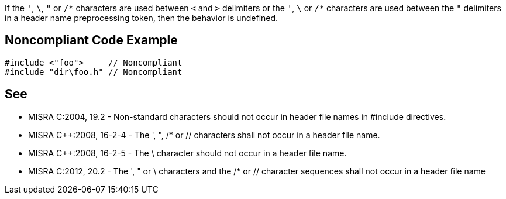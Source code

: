 If the ``++'++``, ``++\++``, ``++"++`` or ``++/*++`` characters are used between ``++<++`` and ``++>++`` delimiters or the ``++'++``, ``++\++`` or ``++/*++`` characters are used between the ``++"++`` delimiters in a header name preprocessing token, then the behavior is undefined.


== Noncompliant Code Example

----
#include <"foo">     // Noncompliant
#include "dir\foo.h" // Noncompliant
----


== See

* MISRA C:2004, 19.2 - Non-standard characters should not occur in header file names in #include directives.
* MISRA {cpp}:2008, 16-2-4 - The ', ", /* or // characters shall not occur in a header file name.
* MISRA {cpp}:2008, 16-2-5 - The \ character should not occur in a header file name.
* MISRA C:2012, 20.2 - The ', " or \ characters and the /* or // character sequences shall not occur in a header file name


